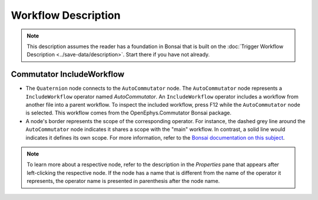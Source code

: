####################
Workflow Description
####################

..  note::  This description assumes the reader has a foundation in Bonsai that is built on the :doc:`Trigger Workflow Description <../save-data/description>`. Start there if you have not already.

**************************
Commutator IncludeWorkflow
**************************

..  image:: /_static/images/uclaminiscopev4-miniscopedaq-commutate_quart-commutator.svg
    :alt:   exported svg of main workflow with bounding box over nodes responsible for automatic commutation
    :align: center

*   The ``Quaternion`` node connects to the ``AutoCommutator`` node. The ``AutoCommutator`` node represents a ``IncludeWorkflow`` operator named *AutoCommutator*. An ``IncludeWorkflow`` operator includes a workflow from another file into a parent workflow. To inspect the included workflow, press F12 while the ``AutoCommutator`` node is selected. This workflow comes from the OpenEphys.Commutator Bonsai package. 

*   A node's border represents the scope of the corresponding operator. For instance, the dashed grey line around the ``AutoCommutator`` node indicates it shares a scope with the "main" workflow. In contrast, a solid line would indicates it defines its own scope. For more information, refer to the `Bonsai documentation on this subject <https://bonsai-rx.org/docs/articles/subjects.html#scope-of-subjects>`__.

..  note:: To learn more about a respective node, refer to the description in the *Properties* pane that appears after left-clicking the respective node. If the node has a name that is different from the name of the operator it represents, the operator name is presented in parenthesis after the node name.
